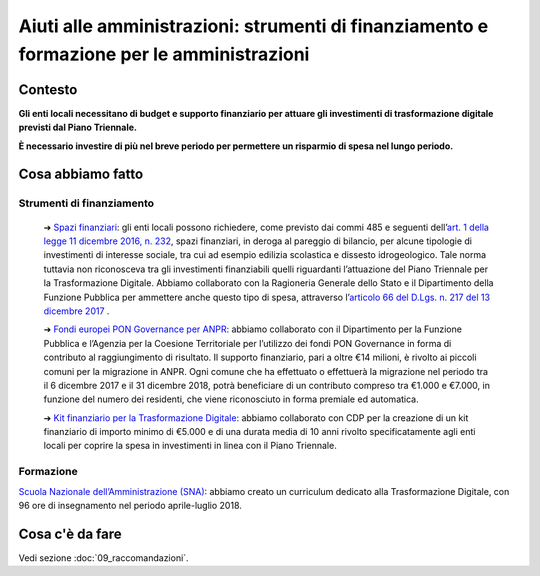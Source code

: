 **Aiuti alle amministrazioni**: strumenti di finanziamento e formazione per le amministrazioni
==============================================================================================

**Contesto**
--------------

**Gli enti locali necessitano di budget e supporto finanziario per attuare gli investimenti di trasformazione digitale previsti dal Piano Triennale.**

**È necessario investire di più nel breve periodo per permettere un risparmio di spesa nel lungo periodo.**

..

**Cosa abbiamo fatto**
----------------------

Strumenti di finanziamento
~~~~~~~~~~~~~~~~~~~~~~~~~~

	➔ `Spazi finanziari <http://www.rgs.mef.gov.it/VERSIONE-I/in_vetrina/dettaglio.html?resourceType=/VERSIONE-I/_documenti/in_vetrina/elem_0010.html>`_: gli enti locali possono richiedere, come previsto dai commi 485 e seguenti dell’\ `art. 1 della legge 11 dicembre 2016, n. 232 <http://www.normattiva.it/uri-res/N2Ls?urn:nir:stato:legge:2016-12-11;232!vig=>`_, spazi finanziari, in deroga al pareggio di bilancio, per alcune tipologie di investimenti di interesse sociale, tra cui ad esempio edilizia scolastica e dissesto idrogeologico. Tale norma tuttavia non riconosceva tra gli investimenti finanziabili quelli riguardanti l’attuazione del Piano Triennale per la Trasformazione Digitale. Abbiamo collaborato con la Ragioneria Generale dello Stato e il Dipartimento della Funzione Pubblica per ammettere anche questo tipo di spesa, attraverso l’\ `articolo 66 del D.Lgs. n. 217 del 13 dicembre 2017 <http://www.normattiva.it/uri-res/N2Ls?urn:nir:stato:decreto.legislativo:2017-12-13;217!vig=>`_ .

	➔ `Fondi europei PON Governance per ANPR <http://www.funzionepubblica.gov.it/articolo/dipartimento/05-12-2017/avviso>`_: abbiamo collaborato con il Dipartimento per la Funzione Pubblica e l’Agenzia per la Coesione Territoriale per l’utilizzo dei fondi PON Governance in forma di contributo al raggiungimento di risultato. Il supporto finanziario, pari a oltre €14 milioni, è rivolto ai piccoli comuni per la migrazione in ANPR. Ogni comune che ha effettuato o effettuerà la migrazione nel periodo tra il 6 dicembre 2017 e il 31 dicembre 2018, potrà beneficiare di un contributo compreso tra €1.000 e €7.000, in funzione del numero dei residenti, che viene riconosciuto in forma premiale ed automatica.
	
	➔ `Kit finanziario per la Trasformazione Digitale <https://www.cdp.it/clienti/government-pa/finanziamenti-pubblici/piano-triennale-per-la-trasformazione-digitale/piano-triennale-per-la-trasformazione-digitale.kl>`_: abbiamo collaborato con CDP per la creazione di un kit finanziario di importo minimo di €5.000 e di una durata media di 10 anni rivolto specificatamente agli enti locali per coprire la spesa in investimenti in linea con il Piano Triennale.

..
	
Formazione
~~~~~~~~~~~

`Scuola Nazionale dell’Amministrazione (SNA) <http://www.sna.gov.it/>`_: abbiamo creato un curriculum dedicato alla Trasformazione Digitale, con 96 ore di insegnamento nel periodo aprile-luglio 2018.

..

**Cosa c'è da fare**
--------------------

Vedi sezione :doc:`09_raccomandazioni`.

..

